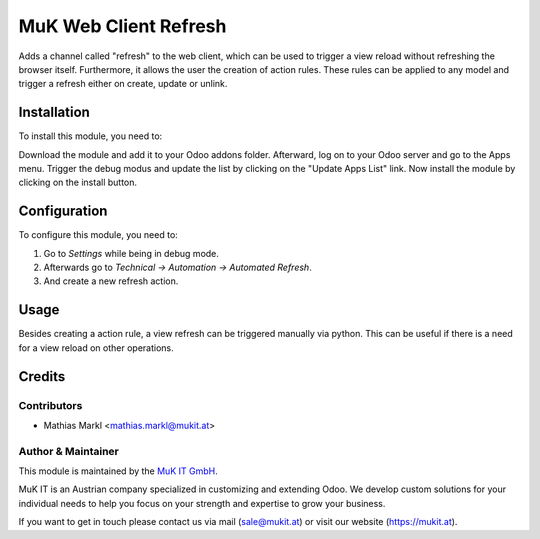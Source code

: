 ======================
MuK Web Client Refresh
======================

Adds a channel called "refresh" to the web client, which can be used to trigger
a view reload without refreshing the browser itself. Furthermore, it allows the
user the creation of action rules. These rules can be applied to any model and
trigger a refresh either on create, update or unlink.

Installation
============

To install this module, you need to:

Download the module and add it to your Odoo addons folder. Afterward, log on to
your Odoo server and go to the Apps menu. Trigger the debug modus and update the
list by clicking on the "Update Apps List" link. Now install the module by
clicking on the install button.

Configuration
=============

To configure this module, you need to:

#. Go to *Settings* while being in debug mode.
#. Afterwards go to *Technical -> Automation -> Automated Refresh*.
#. And create a new refresh action.

Usage
=============

Besides creating a action rule, a view refresh can be triggered manually via python.
This can be useful if there is a need for a view reload on other operations.

Credits
=======

Contributors
------------

* Mathias Markl <mathias.markl@mukit.at>

Author & Maintainer
-------------------

This module is maintained by the `MuK IT GmbH <https://www.mukit.at/>`_.

MuK IT is an Austrian company specialized in customizing and extending Odoo.
We develop custom solutions for your individual needs to help you focus on
your strength and expertise to grow your business.

If you want to get in touch please contact us via mail
(sale@mukit.at) or visit our website (https://mukit.at).
